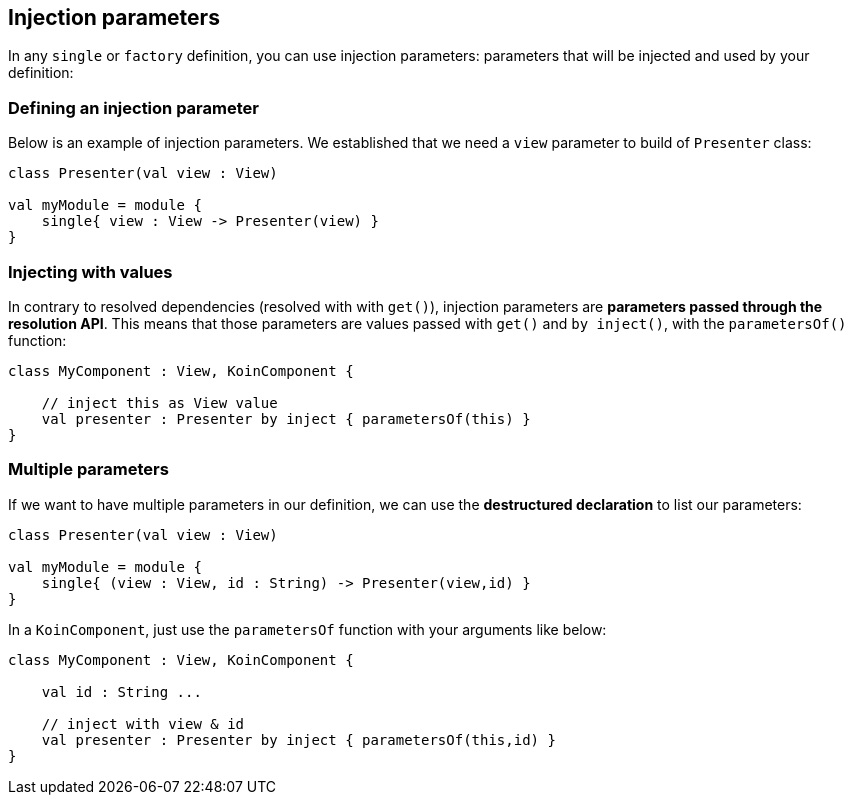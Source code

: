 == Injection parameters

In any `single` or `factory` definition, you can use injection parameters: parameters that will be injected and used by your definition:

=== Defining an injection parameter

Below is an example of injection parameters. We established that we need a `view` parameter to build of `Presenter` class:

[source,kotlin]
----
class Presenter(val view : View)

val myModule = module {
    single{ view : View -> Presenter(view) }
}
----


=== Injecting with values

In contrary to resolved dependencies (resolved with with `get()`), injection parameters are *parameters passed through the resolution API*.
This means that those parameters are values passed with `get()` and `by inject()`, with the `parametersOf()` function:

[source,kotlin]
----
class MyComponent : View, KoinComponent {

    // inject this as View value
    val presenter : Presenter by inject { parametersOf(this) }
}
----

=== Multiple parameters

If we want to have multiple parameters in our definition, we can use the *destructured declaration* to list our parameters:

[source,kotlin]
----
class Presenter(val view : View)

val myModule = module {
    single{ (view : View, id : String) -> Presenter(view,id) }
}
----

In a `KoinComponent`, just use the `parametersOf` function with your arguments like below:

[source,kotlin]
----
class MyComponent : View, KoinComponent {

    val id : String ...

    // inject with view & id
    val presenter : Presenter by inject { parametersOf(this,id) }
}
----

